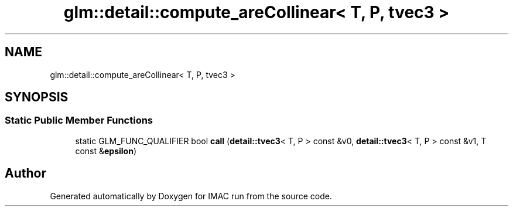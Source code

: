 .TH "glm::detail::compute_areCollinear< T, P, tvec3 >" 3 "Tue Dec 18 2018" "IMAC run" \" -*- nroff -*-
.ad l
.nh
.SH NAME
glm::detail::compute_areCollinear< T, P, tvec3 >
.SH SYNOPSIS
.br
.PP
.SS "Static Public Member Functions"

.in +1c
.ti -1c
.RI "static GLM_FUNC_QUALIFIER bool \fBcall\fP (\fBdetail::tvec3\fP< T, P > const &v0, \fBdetail::tvec3\fP< T, P > const &v1, T const &\fBepsilon\fP)"
.br
.in -1c

.SH "Author"
.PP 
Generated automatically by Doxygen for IMAC run from the source code\&.
